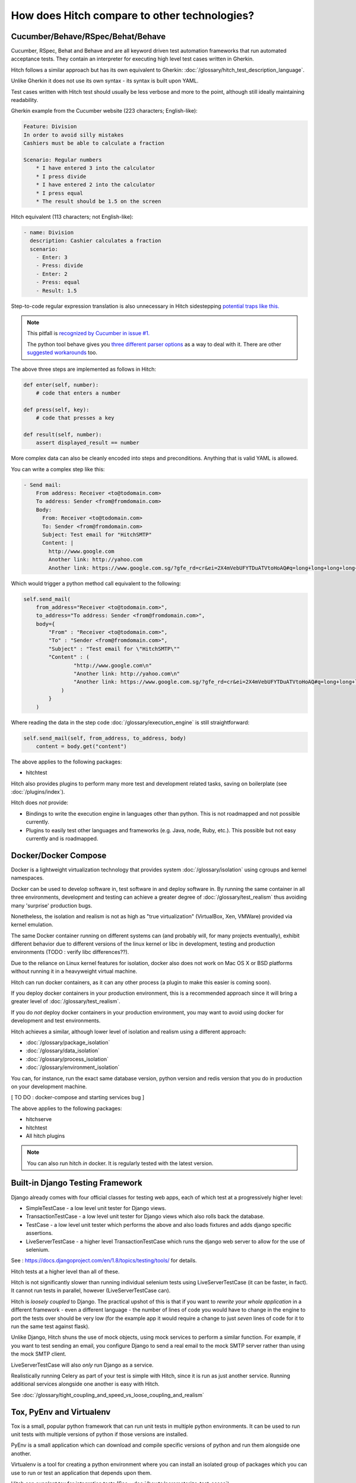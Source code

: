 How does Hitch compare to other technologies?
=============================================

Cucumber/Behave/RSpec/Behat/Behave
----------------------------------

Cucumber, RSpec, Behat and Behave and are all keyword driven test automation
frameworks that run automated acceptance tests. They contain an interpreter
for executing high level test cases written in Gherkin.

Hitch follows a similar approach but has its own equivalent to
Gherkin: :doc:`/glossary/hitch_test_description_language`.

Unlike Gherkin it does not use its own syntax - its syntax
is built upon YAML.

Test cases written with Hitch test should usually be less verbose
and more to the point, although still ideally maintaining
readability.

Gherkin example from the Cucumber website (223 characters; English-like):

.. code-block:: gherkin

    Feature: Division
    In order to avoid silly mistakes
    Cashiers must be able to calculate a fraction

    Scenario: Regular numbers
        * I have entered 3 into the calculator
        * I press divide
        * I have entered 2 into the calculator
        * I press equal
        * The result should be 1.5 on the screen

Hitch equivalent (113 characters; not English-like):

.. code-block:: yaml

    - name: Division
      description: Cashier calculates a fraction
      scenario:
        - Enter: 3
        - Press: divide
        - Enter: 2
        - Press: equal
        - Result: 1.5

Step-to-code regular expression translation is also unnecessary in Hitch
sidestepping `potential traps like this. <https://stackoverflow.com/questions/1186547/regular-expressions-in-cucumber-steps>`_

.. note::

    This pitfall is `recognized by Cucumber in issue #1. <https://github.com/cucumber/cucumber/issues/1>`_

    The python tool behave gives you `three different parser options <https://pythonhosted.org/behave/tutorial.html#step-parameters>`_
    as a way to deal with it. There are other `suggested <http://laxmareddy.com/cucumber-step-definitions-regular-expressions-matching-steps/>`_
    `workarounds <http://chrismcmahonsblog.blogspot.sg/2013/09/magic-strings-and-regular-expressions.html>`_ too.

The above three steps are implemented as follows in Hitch:

.. code-block:: python

    def enter(self, number):
        # code that enters a number

    def press(self, key):
        # code that presses a key

    def result(self, number):
        assert displayed_result == number

More complex data can also be cleanly encoded into steps and preconditions. Anything that is valid YAML is allowed.

You can write a complex step like this:

.. code-block:: yaml

    - Send mail:
        From address: Receiver <to@todomain.com>
        To address: Sender <from@fromdomain.com>
        Body:
          From: Receiver <to@todomain.com>
          To: Sender <from@fromdomain.com>
          Subject: Test email for "HitchSMTP"
          Content: |
            http://www.google.com
            Another link: http://yahoo.com
            Another link: https://www.google.com.sg/?gfe_rd=cr&ei=2X4mVebUFYTDuATVtoHoAQ#q=long+long+long+long+long+long+url

Which would trigger a python method call equivalent to the following:

.. code-block:: python

    self.send_mail(
        from_address="Receiver <to@todomain.com>",
        to_address="To address: Sender <from@fromdomain.com>",
        body={
            "From" : "Receiver <to@todomain.com>",
            "To" : "Sender <from@fromdomain.com>",
            "Subject" : "Test email for \"HitchSMTP\""
            "Content" : (
                    "http://www.google.com\n"
                    "Another link: http://yahoo.com\n"
                    "Another link: https://www.google.com.sg/?gfe_rd=cr&ei=2X4mVebUFYTDuATVtoHoAQ#q=long+long+long+long+long+long+url"
                )
            }
        )

Where reading the data in the step code :doc:`/glossary/execution_engine` is still straightforward:

.. code-block:: python

    self.send_mail(self, from_address, to_address, body)
        content = body.get("content")


The above applies to the following packages:

* hitchtest

Hitch also provides plugins to perform many more test and development related tasks, saving on boilerplate (see :doc:`/plugins/index`).

Hitch does *not* provide:

* Bindings to write the execution engine in languages other than python. This is not roadmapped and not possible currently.
* Plugins to easily test other languages and frameworks (e.g. Java, node, Ruby, etc.). This possible but not easy currently and is roadmapped.

Docker/Docker Compose
---------------------

Docker is a lightweight virtualization technology that provides
system :doc:`/glossary/isolation` using cgroups and kernel
namespaces.

Docker can be used to develop software in, test software in and
deploy software in. By running the same container in all three
environments, development and testing can achieve a greater
degree of :doc:`/glossary/test_realism` thus avoiding many
'surprise' production bugs.

Nonetheless, the isolation and realism is not as high as "true
virtualization" (VirtualBox, Xen, VMWare) provided via kernel
emulation.

The same Docker container running on different systems
can (and probably will, for many projects eventually),
exhibit different behavior due to different versions of the
linux kernel or libc in development, testing and production
environments (TODO : verify libc differences??).

Due to the reliance on Linux kernel features for isolation,
docker also does not work on Mac OS X or BSD platforms
without running it in a heavyweight virtual machine.

Hitch can run docker containers, as it can any other
process (a plugin to make this easier is coming soon).

If you deploy docker containers in your production
environment, this is a recommended approach since it
will bring a greater level of :doc:`/glossary/test_realism`.

If you do *not* deploy docker containers in your
production environment, you may want to avoid using
docker for development and test environments.

Hitch achieves a similar, although lower level of
isolation and realism using a different approach:

* :doc:`/glossary/package_isolation`
* :doc:`/glossary/data_isolation`
* :doc:`/glossary/process_isolation`
* :doc:`/glossary/environment_isolation`

You can, for instance, run the exact same database version,
python version and redis version that you do in production
on your development machine.

[ TO DO : docker-compose and starting services bug ]

The above applies to the following packages:

* hitchserve
* hitchtest
* All hitch plugins

.. note::

    You can also run hitch *in* docker. It is regularly tested with the latest version.


Built-in Django Testing Framework
---------------------------------

Django already comes with four official classes for testing web apps, each of which test at a progressively higher level:

* SimpleTestCase - a low level unit tester for Django views.
* TransactionTestCase - a low level unit tester for Django views which also rolls back the database.
* TestCase - a low level unit tester which performs the above and also loads fixtures and adds django specific assertions.
* LiveServerTestCase - a higher level TransactionTestCase which runs the django web server to allow for the use of selenium.

See : https://docs.djangoproject.com/en/1.8/topics/testing/tools/ for details.

Hitch tests at a higher level than all of these.

Hitch is not significantly slower than running individual selenium tests using LiveServerTestCase
(it can be faster, in fact). It cannot run tests in parallel, however (LiveServerTestCase can).

Hitch is *loosely coupled* to Django. The practical upshot of this is that if you want to *rewrite
your whole application* in a different framework - even a different language - the number of lines of code
you would have to change in the engine to port the tests over should be very low (for the example
app it would require a change to just *seven* lines of code for it to run the same test against flask).

Unlike Django, Hitch shuns the use of mock objects, using mock services to perform a similar function. For example,
if you want to test sending an email, you configure Django to send a real email to the mock SMTP server rather
than using the mock SMTP client.

LiveServerTestCase will also *only* run Django as a service.

Realistically running Celery as part of your test is simple with Hitch, since it is run as just
another service. Running additional services alongside one another is easy with Hitch.


See :doc:`/glossary/tight_coupling_and_speed_vs_loose_coupling_and_realism`


Tox, PyEnv and Virtualenv
-------------------------

Tox is a small, popular python framework that can run unit tests in multiple python environments.
It can be used to run unit tests with multiple versions of python if those versions are installed.

PyEnv is a small application which can download and compile specific versions of python and
run them alongside one another.

Virtualenv is a tool for creating a python environment where you can install an isolated
group of packages which you can use to run or test an application that depends upon them.

Hitch can supplant tox for integration tests (See : :doc:`/howto/parameterize_test_cases`).

Hitch *bundles* pyenv and uses it to build a python virtualenv(s) for you.

It does this with two lines of code:

.. code-block:: python

    # Define the version of python you want
    python_package = PythonPackage(version="3.4.3")

    # Installs python 3.4.3 into ~/.hitchpkg (if it isn't already present)
    # Creates virtualenv in .hitch folder (if it doesn't already exist)
    python_package.build()

    # Python virtualenv you can use with your project:
    python_package.python == "/path/to/your/project/tests/.hitch/py3.4.3/bin/python"
    python_package.pip == "/path/to/your/project/tests/.hitch/py3.4.3/bin/pip"


The above applies to the following packages:

* hitchpython
* python-build


.. note::

    Hitch *also* uses virtualenv to isolate *itself* and the code it runs the
    :doc:`/glossary/execution_engine` with. This is a virtualenv created with
    your system's python 3.


py.test/nose/unittest2
----------------------

py.test, nose, unittest and unittest2 are all unit test frameworks, although they
are often used to write integration tests.

See :doc:`/faq/when_should_i_use_a_unit_test_and_when_should_i_use_an_integration_test`

[ TO DO : parameterization, readability, boilerplate to handle services, isolation features, loosely coupled, muliple services ]



Robot Framework
---------------

[ TO DO ]


Other technologies?
-------------------

If you'd like to see a comparison with other technologies here or would like to correct
something said above, raising a ticket is welcome:

https://github.com/hitchtest/hitch/issues/new
